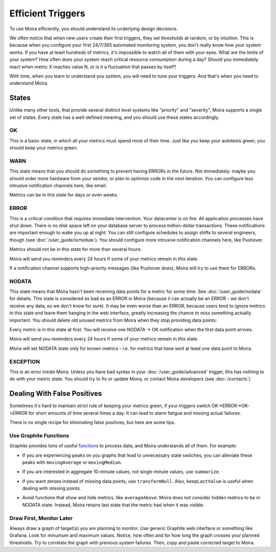 Efficient Triggers
==================

To use Moira efficiently, you should understand its underlying design decisions.

We often notice that when new users create their first triggers, they set thresholds at random, or by intuition. This is
because when you configure your first 24/7/365 automated monitoring system, you don't really know how your system works.
If you have at least hundreds of metrics, it's impossible to watch all of them with your eyes. What are the limits of
your system? How often does your system reach critical resource consumption during a day? Should you immediately react
when metric X reaches value N, or is it a fluctuation that passes by itself?

With time, when you learn to understand you system, you will need to tune your triggers. And that's when you need to
understand Moira.


States
------

Unlike many other tools, that provide several distinct level systems like "priority" and "severity", Moira supports a
single set of states. Every state has a well-defined meaning, and you should use these states accordingly.


OK
^^

This is a basic state, in which all your metrics must spend most of their time. Just like you keep your autotests green,
you should keep your metrics green.


WARN
^^^^

This state means that you should do something to prevent having ERRORs in the future. Not immediately: maybe you should
order more hardware from your vendor, or plan to optimize code in the next iteration. You can configure less intrusive
notification channels here, like email.

Metrics can be in this state for days or even weeks.


ERROR
^^^^^

This is a critical condition that requires immediate intervention. Your datacenter is on fire. All application processes
have shut down. There is no disk space left on your database server to process million-dollar transactions. These
notifications are important enough to wake you up at night. You can still configure schedules to assign shifts to several
engineers, though (see :doc:`/user_guide/schedule`). You should configure more intrusive notification channels here, like
Pushover.

Metrics should not be in this state for more than several hours.

Moira will send you reminders every 24 hours if some of your metrics remain in this state.

If a notification channel supports high-priority messages (like Pushover does), Moira will try to use them for ERRORs.


NODATA
^^^^^^

This state means that Moira hasn't been receiving data points for a metric for some time. See :doc:`/user_guide/nodata`
for details. This state is considered as bad as an ERROR in Moira (because it can actually be an ERROR - we don't receive
any data, so we don't know for sure). It may be even worse than an ERROR, because users tend to ignore metrics in this
state and leave them hanging in the web interface, greatly increasing the chance to miss something actually important.
You should delete old unused metrics from Moira when they stop providing data points:

.. image:: ../_static/delete_metric.png
   :alt: delete unused metrics

Every metric is in this state at first. You will receive one NODATA -> OK notification when the first data point arrives.

Moira will send you reminders every 24 hours if some of your metrics remain in this state.

Moira will set NODATA state only for known metrics - i.e. for metrics that have sent at least one data point to Moira.


EXCEPTION
^^^^^^^^^

This is an error inside Moira. Unless you have bad syntax in your :doc:`/user_guide/advanced` trigger, this has nothing
to do with your metric state. You should try to fix or update Moira, or contact Moira developers (see :doc:`/contacts`).


Dealing With False Positives
----------------------------

Sometimes it's hard to maintain strict rule of keeping your metrics green, if your triggers switch OK->ERROR->OK->ERROR
for short amounts of time several times a day. It can lead to alarm fatigue and missing actual failures.

There is no single recipe for eliminating false positives, but here are some tips.


Use Graphite Functions
^^^^^^^^^^^^^^^^^^^^^^

.. _functions: http://graphite.readthedocs.org/en/latest/functions.html

Graphite provides tons of useful functions_ to process data, and Moira understands all of them. For example:

- If you are experiencing peaks on you graphs that lead to unnecessary state switches, you can alleviate these peaks
  with ``movingAverage`` or ``movingMedian``.

  .. image:: ../_static/moving_average.png
     :alt: moving average Graphite function

- If you are interested in aggregate 10-minute values, not single minute values, use ``summarize``.
- If you want zeroes instead of missing data points, use ``transformNull``. Also, ``keepLastValue`` is useful when
  dealing with missing points.
- Avoid functions that show and hide metrics, like ``averageAbove``. Moira does not consider hidden metrics to be in
  NODATA state. Instead, Moira retains last state that the metric had when it was visible.


Draw First, Monitor Later
^^^^^^^^^^^^^^^^^^^^^^^^^

Always draw a graph of target(s) you are planning to monitor. Use generic Graphite web interface or something like
Grafana. Look for minumum and maximum values. Notice, how often and for how long the graph crosses your planned thresholds.
Try to  correlate the graph with previous system failures. Then, copy and paste corrected target to Moira.
